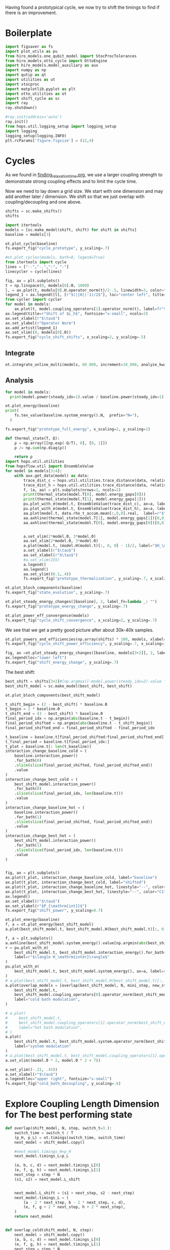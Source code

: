 :PROPERTIES:
:ID:       c06111fd-d719-433d-a316-c163f6e1d384
:END:
#+PROPERTY: header-args :session otto_cycle_shift :kernel python :pandoc no :async yes :tangle tangle/cycle_shift.py

Having found a prototypical cycle, we now try to shift the timings to
find if there is an improvement.

* Boilerplate
#+name: boilerplate
#+begin_src jupyter-python :results none
  import figsaver as fs
  import plot_utils as pu
  from hiro_models.one_qubit_model import StocProcTolerances
  from hiro_models.otto_cycle import OttoEngine
  import hiro_models.model_auxiliary as aux
  import numpy as np
  import qutip as qt
  import utilities as ut
  import stocproc
  import matplotlib.pyplot as plt
  import otto_utilities as ot
  import shift_cycle as sc
  import ray
  ray.shutdown()

  #ray.init(address='auto')
  ray.init()
  from hops.util.logging_setup import logging_setup
  import logging
  logging_setup(logging.INFO)
  plt.rcParams['figure.figsize'] = (12,4)
#+end_src

* Cycles
As we found in [[id:66cb884e-8724-488d-88da-21b929ffc2bb][finding_relaxation_time.org]], we use a larger coupling
strength to demonstrate strong coupling effects and to limit the cycle time.

Now we need to lay down a grid size.
We start with one dimension and may add another later / dimension.
We shift so that we just overlap with coupling/decoupling and one above.
#+begin_src jupyter-python
  shifts = sc.make_shifts()
  shifts
#+end_src

#+RESULTS:
: array([-0.18, -0.12, -0.06,  0.  ,  0.06,  0.12,  0.18,  0.24,  0.3 ])

#+begin_src jupyter-python
  import itertools
  models = [sc.make_model(shift, shift) for shift in shifts]
  baseline = models[3]
#+end_src

#+RESULTS:
: 3.5999999999999996
: 3.5999999999999996
: 3.5999999999999996
: 3.5999999999999996
: 3.5999999999999996
: 3.5999999999999996
: 3.5999999999999996
: 3.5999999999999996
: 3.5999999999999996


#+begin_src jupyter-python
  ot.plot_cycle(baseline)
  fs.export_fig("cycle_prototype", y_scaling=.7)
#+end_src

#+RESULTS:
[[file:./.ob-jupyter/51c63ee880765538669e9a46fe9e115f18c656ed.svg]]

#+begin_src jupyter-python :tangle no
  #ot.plot_cycles(models, bath=0, legend=True)
  from itertools import cycle
  lines = ["--","-.",":", "-"]
  linecycler = cycle(lines)

  fig, ax = plt.subplots()
  t = np.linspace(0, models[0].Θ, 1000)
  l, = ax.plot(t, models[0].H.operator_norm(t)/2-.5, linewidth=3, color="lightgrey")
  legend_1 = ax.legend([l], [r"$(||H||-1)/2$"], loc="center left", title="Reference")
  from cycler import cycler
  for model in models:
      ax.plot(t, model.coupling_operators[1].operator_norm(t), label=fr"${model.L_shift[0] * 100:.0f}\%$", linestyle=(next(linecycler)))
  ax.legend(title=r"Shift of $L_h$", fontsize="x-small", ncols=2)
  ax.set_xlabel(r"$\tau$")
  ax.set_ylabel(r"Operator Norm")
  ax.add_artist(legend_1)
  ax.set_xlim((0, models[0].Θ))
  fs.export_fig("cycle_shift_shifts", x_scaling=2, y_scaling=.5)
#+end_src

#+RESULTS:
[[file:./.ob-jupyter/0840c8ea96bddd108d0cd6c6f4c179fe5e3b5d8e.svg]]

** Integrate
#+begin_src jupyter-python
  ot.integrate_online_multi(models, 80_000, increment=10_000, analyze_kwargs=dict(every=10_000))
#+end_src

** Analysis
#+begin_src jupyter-python
  for model in models:
    print(model.power(steady_idx=1).value / baseline.power(steady_idx=1).value, model.efficiency(steady_idx=1).value)
#+end_src

#+RESULTS:
: -2.7704455654085876 -2.5219916727767804
: -2.034015641972767 -1.6675487518853185
: 0.571544457513159 0.19650010500179352
: 1.0 0.30209537308799783
: 1.1652434363371367 0.3239348992880912
: 1.6254413169874071 0.3309674632505577
: 1.6802797038561466 0.3190991034856301
: 1.6058539780552505 0.2979616403269744
: 1.413212538480568 0.26307105710019735

#+begin_src jupyter-python
  ot.plot_energy(baseline)
  print(
      fs.tex_value(baseline.system_energy().N,  prefix="N="),
    )

  fs.export_fig("prototype_full_energy", x_scaling=2, y_scaling=1)
#+end_src

#+RESULTS:
:RESULTS:
: \(N=80000\)
[[file:./.ob-jupyter/137c3cc0e9a682fb4dcccd9987cff094cd3a977f.svg]]
:END:

#+begin_src jupyter-python
  def thermal_state(T, Ω):
      ρ = np.array([[np.exp(-Ω/T), 0], [0, 1]])
      ρ /= np.sum(np.diag(ρ))

      return ρ
  import hops.util.utilities
  from hopsflow.util import EnsembleValue
  for model in models[3:4]:
      with aux.get_data(model) as data:
          trace_dist_c = hops.util.utilities.trace_distance(data, relative_to=thermal_state(model.T[0], model.energy_gaps[0]))
          trace_dist_h = hops.util.utilities.trace_distance(data, relative_to=thermal_state(model.T[1], model.energy_gaps[1]))
          f, (a, aa) = plt.subplots(nrows=1, ncols=2)
          print(thermal_state(model.T[0], model.energy_gaps[0]))
          print(thermal_state(model.T[1], model.energy_gaps[1]))
          pu.plot_with_σ(model.t, EnsembleValue(trace_dist_c), ax=a, label=r"$||\rho(\tau)-\rho_c||$")
          pu.plot_with_σ(model.t, EnsembleValue(trace_dist_h), ax=a, label=r"$||\rho(\tau)-\rho_h||$")
          aa.plot(model.t, data.rho_t_accum.mean[:,0,0].real,  label=r"$\rho_{00}$")
          aa.axhline(thermal_state(model.T[1], model.energy_gaps[1])[0,0],  label=r"$\rho_{h,00}$", color="lightgray")
          aa.axhline(thermal_state(model.T[0], model.energy_gaps[0])[0,0],  label=r"$\rho_{c,00}$", color="lightgray")


          a.set_xlim(2*model.Θ, 3*model.Θ)
          aa.set_xlim(2*model.Θ, 3*model.Θ)
          a.plot(model.t, (model.H(model.t)[:, 0, 0] - 1)/2, label="$H_\mathrm{sys}$ Modulation")
          a.set_xlabel(r"$\tau$")
          aa.set_xlabel(r"$\tau$")
          #a.set_xlim(155)
          a.legend()
          aa.legend()
          aa.set_ylim((0.1,.4))
          fs.export_fig("prototype_thermalization", y_scaling=.7, x_scaling=2)
#+end_src

#+RESULTS:
:RESULTS:
#+begin_example
  [[0.11920292 0.        ]
   [0.         0.88079708]]
  [[0.37754067 0.        ]
   [0.         0.62245933]]
  /nix/store/h9ywp3qh1x47y82bwgaqrd1fxmp1bdy3-python3-3.9.15-env/lib/python3.9/site-packages/matplotlib/cbook/__init__.py:1369: ComplexWarning: Casting complex values to real discards the imaginary part
    return np.asarray(x, float)
  /nix/store/h9ywp3qh1x47y82bwgaqrd1fxmp1bdy3-python3-3.9.15-env/lib/python3.9/site-packages/matplotlib/axes/_axes.py:5340: ComplexWarning: Casting complex values to real discards the imaginary part
    pts[0] = start
  /nix/store/h9ywp3qh1x47y82bwgaqrd1fxmp1bdy3-python3-3.9.15-env/lib/python3.9/site-packages/matplotlib/axes/_axes.py:5341: ComplexWarning: Casting complex values to real discards the imaginary part
    pts[N + 1] = end
  /nix/store/h9ywp3qh1x47y82bwgaqrd1fxmp1bdy3-python3-3.9.15-env/lib/python3.9/site-packages/matplotlib/axes/_axes.py:5344: ComplexWarning: Casting complex values to real discards the imaginary part
    pts[1:N+1, 1] = dep1slice
  /nix/store/h9ywp3qh1x47y82bwgaqrd1fxmp1bdy3-python3-3.9.15-env/lib/python3.9/site-packages/matplotlib/axes/_axes.py:5346: ComplexWarning: Casting complex values to real discards the imaginary part
    pts[N+2:, 1] = dep2slice[::-1]
#+end_example
[[file:./.ob-jupyter/d8fd69f598a04d24c7d912a451860cf1e02368eb.svg]]
:END:

#+begin_src jupyter-python
  ot.plot_bloch_components(baseline)
  fs.export_fig("state_evolution", y_scaling=.7)
#+end_src

#+RESULTS:
:RESULTS:
: /nix/store/h9ywp3qh1x47y82bwgaqrd1fxmp1bdy3-python3-3.9.15-env/lib/python3.9/site-packages/matplotlib/cbook/__init__.py:1369: ComplexWarning: Casting complex values to real discards the imaginary part
:   return np.asarray(x, float)
[[file:./.ob-jupyter/56833576044806101c278c3e8f158ea44b572782.svg]]
:END:


#+begin_src jupyter-python
  ot.plot_steady_energy_changes([baseline], 2, label_fn=lambda _: "")
  fs.export_fig("prototype_energy_change", y_scaling=.7)
#+end_src

#+RESULTS:
[[file:./.ob-jupyter/7054daf93cfddaccb915ec77b89a8f04d90bbf2d.svg]]


#+begin_src jupyter-python
  ot.plot_power_eff_convergence(models)
  fs.export_fig("cycle_shift_convergence", x_scaling=2, y_scaling=.7)
#+end_src

#+RESULTS:
[[file:./.ob-jupyter/0523dcc91c94deb7cdf13ae934a9ad5f734e6a55.svg]]

We see that we get a pretty good picture after about 30k-40k samples.

#+begin_src jupyter-python
  ot.plot_powers_and_efficiencies(np.array(shifts) * 100, models, xlabel="Cycle Shift")
  fs.export_fig("cycle_shift_power_efficiency", y_scaling=.7, x_scaling=1)
#+end_src

#+RESULTS:
[[file:./.ob-jupyter/67346bf5a74bfe1c7b184f48ea381df4e50cd11b.svg]]

#+begin_src jupyter-python
  fig, ax =ot.plot_steady_energy_changes([baseline, models[3+2]], 2, label_fn=lambda m: ("baseline" if m.hexhash == baseline.hexhash else "shifted"))
  ax.legend(loc="lower left")
  fs.export_fig("shift_energy_change", y_scaling=.7)
#+end_src

#+RESULTS:
[[file:./.ob-jupyter/e302b3e61cd22e6792e1303d0bbbbd74c198a3e4.svg]]


The best shift:
#+begin_src jupyter-python
  best_shift = shifts[3+2]#[np.argmax([-model.power(steady_idx=2).value for model in models])]
  best_shift_model = sc.make_model(best_shift, best_shift)
#+end_src

#+RESULTS:
: 3.5999999999999996

#+begin_src jupyter-python
  ot.plot_bloch_components(best_shift_model)
#+end_src

#+RESULTS:
:RESULTS:
| <Figure | size | 340x320 | with | 1 | Axes> | <AxesSubplot: | xlabel= | $\tau$ | > |
[[file:./.ob-jupyter/33bc9d5f8233c3c45ff92a23684fffad4c4e3c12.svg]]
:END:


#+begin_src jupyter-python
  t_shift_begin = (2 - best_shift) * baseline.Θ
  t_begin = 2 * baseline.Θ
  t_shift_end = (3 - best_shift) * baseline.Θ
  final_period_idx = np.argmin(abs(baseline.t - t_begin))
  final_period_shifted = np.argmin(abs(baseline.t - t_shift_begin))
  final_period_shifted_end = final_period_shifted - final_period_idx

  t_baseline = baseline.t[final_period_shifted:final_period_shifted_end]
  t_final_period = baseline.t[final_period_idx:]
  t_plot = baseline.t[: len(t_baseline)]
  interaction_change_baseline_cold = (
      baseline.interaction_power()
      .for_bath(0)
      .slice(slice(final_period_shifted, final_period_shifted_end))
      .value
  )
  interaction_change_best_cold = (
      best_shift_model.interaction_power()
      .for_bath(0)
      .slice(slice(final_period_idx, len(baseline.t)))
      .value
  )
  interaction_change_baseline_hot = (
      baseline.interaction_power()
      .for_bath(1)
      .slice(slice(final_period_shifted, final_period_shifted_end))
      .value
  )
  interaction_change_best_hot = (
      best_shift_model.interaction_power()
      .for_bath(1)
      .slice(slice(final_period_idx, len(baseline.t)))
      .value
  )


  fig, ax = plt.subplots()
  ax.plot(t_plot, interaction_change_baseline_cold, label="baseline")
  ax.plot(t_plot, interaction_change_best_cold, label="shifted")
  ax.plot(t_plot, interaction_change_baseline_hot, linestyle="--", color="C0")
  ax.plot(t_plot, interaction_change_best_hot, linestyle="--", color="C1")
  ax.legend()
  ax.set_xlabel(r"$\tau$")
  ax.set_ylabel(r"$P_{\mathrm{int}}$")
  fs.export_fig("shift_power", y_scaling=0.7)
#+end_src

#+RESULTS:
[[file:./.ob-jupyter/4b4b05228ed55bd1e0338c9e09642c9c0266d86a.svg]]


#+begin_src jupyter-python
  ot.plot_energy(baseline)
  f, a = ot.plot_energy(best_shift_model)
  a.plot(best_shift_model.t, best_shift_model.H(best_shift_model.t)[:, 0,0])
#+end_src

#+RESULTS:
:RESULTS:
: /nix/store/vkzza81mzwyk5br1c6cm67g48xycvmvl-python3-3.9.15-env/lib/python3.9/site-packages/matplotlib/cbook/__init__.py:1369: ComplexWarning: Casting complex values to real discards the imaginary part
:   return np.asarray(x, float)
| <matplotlib.lines.Line2D | at | 0x7f842620cdc0> |
[[file:./.ob-jupyter/a27e17c2ba730ffef64c68d3a9867998a245d84d.svg]]
[[file:./.ob-jupyter/b6947395240dc2927df2b278655765fafc7ec605.svg]]
:END:


#+begin_src jupyter-python
  f, a = plt.subplots()
  a.axhline(best_shift_model.system_energy().value[np.argmin(abs(best_shift_model.t - model.Θ * 2))], color="gray", linestyle="--")
  r = pu.plot_with_σ(
      best_shift_model.t, best_shift_model.interaction_energy().for_bath(0), ax=a,
      label=r"$\langle H_\mathrm{inter}\rangle$"
  )
  pu.plot_with_σ(
      best_shift_model.t, best_shift_model.system_energy(), ax=a, label=r"$\langle H_\mathrm{sys}\rangle$"
  )
  # a.plot(best_shift_model.t, best_shift_model.H(best_shift_model.t)[:, 0,0])
  a.plot(overlap_models = [overlap(best_shift_model, N, mini_step, new_step_size) for N in Ns]
      best_shift_model.t,
      best_shift_model.coupling_operators[0].operator_norm(best_shift_model.t) / 5,
      label="cold bath modulation",
  )

  # a.plot(
  #     best_shift_model.t,
  #     best_shift_model.coupling_operators[1].operator_norm(best_shift_model.t) / 5,
  #     label="hot bath modulation",
  # )
  a.plot(
      best_shift_model.t, best_shift_model.system.operator_norm(best_shift_model.t) / 5,
      label="system modulation"
  )
  # a.plot(best_shift_model.t, best_shift_model.coupling_operators[1].operator_norm(best_shift_model.t) / 5)
  a.set_xlim((model.Θ * 2, model.Θ * 2 + 7))

  a.set_ylim((-.21, .45))
  a.set_xlabel(r"$\tau$")
  a.legend(loc="upper right", fontsize="x-small")
  fs.export_fig("cold_bath_decoupling", y_scaling=.6)
#+end_src

#+RESULTS:
[[file:./.ob-jupyter/b1883cf8528e1cf12e372f86461c4b1c38192792.svg]]


* Explore Coupling Length Dimension for The best performing state
#+begin_src jupyter-python
  def overlap(shift_model, N, step, switch_t=3.):
      switch_time = switch_t / T
      (p_H, p_L) = ot.timings(switch_time, switch_time)
      next_model = shift_model.copy()

      #next_model.timings_H=p_H
      next_model.timings_L=p_L

      (a, b, c, d) = next_model.timings_L[0]
      (e, f, g, h) = next_model.timings_L[1]
      next_step = step * N
      (s1, s2) = next_model.L_shift


      next_model.L_shift = (s1 + next_step, s2 - next_step)
      next_model.timings_L = (
          (a - 2 * next_step, b - 2 * next_step, c, d),
          (e, f, g + 2 * next_step, h + 2 * next_step),
      )
      return next_model


  def overlap_cold(shift_model, N, step):
      next_model = shift_model.copy()
      (a, b, c, d) = next_model.timings_L[0]
      (e, f, g, h) = next_model.timings_L[1]
      next_step = step * N
      (s1, s2) = next_model.L_shift
      next_model.L_shift = (s1 + next_step, s2 - next_step)
      next_model.timings_L = (
          (a - 2 * next_step, b - 2 * next_step, c - next_step, d - next_step),
          (e + next_step, f + next_step, g + 2 * next_step, h + 2 * next_step),
      )
      return next_model


  Ns = list(range(1, 4))[:1]
  overlap_models = [overlap(best_shift_model, N, step) for N in Ns]
  overlap_models = [overlap_cold(best_shift_model, N, step) for N in Ns]
  new_step_size = 6
  mini_step = (new_step_size / (N-N_over) / T)
  print(mini_step)
  overlap_models = [overlap(best_shift_model, N, mini_step, new_step_size) for N in Ns]
#+end_src

#+RESULTS:
: 0.12

#+begin_src jupyter-python :tangle no
  ot.plot_cycles([overlap_models[0]], legend=True)
#+end_src

#+RESULTS:
:RESULTS:
| <Figure | size | 340x320 | with | 1 | Axes> | <AxesSubplot: | xlabel= | $\tau$ | ylabel= | Operator Norm | > |
[[file:./.ob-jupyter/1448dddffc867d28693765ef9638d816846cbb48.svg]]
:END:

** Integrate
#+begin_src jupyter-julia
  all_overlap_models = [best_shift_model, *overlap_models]
#+end_src


#+begin_src jupyter-python
  ot.integrate_online_multi(overlap_models, 80_000, increment=10_000, analyze_kwargs=dict(every=10_000))
#+end_src

** Analysis
#+begin_src jupyter-python :tangle no
  fig, ax = plt.subplots()
  t = np.linspace(0, all_overlap_models[0].Θ, 1000)
  ax.plot(t, all_overlap_models[0].coupling_operators[0].operator_norm(t), color="C1", linewidth=1, label="Shifted")
  ax.plot(t, all_overlap_models[0].coupling_operators[1].operator_norm(t), color="C1", linestyle="--", linewidth=1)
  ax.plot(t, all_overlap_models[1].coupling_operators[0].operator_norm(t), color="C2", linewidth=1, label="Shifted with Overlap")
  ax.plot(t, all_overlap_models[1].coupling_operators[1].operator_norm(t), color="C2", linestyle="--", linewidth=1)

  ax.set_xlabel(r"$\tau$")
  ax.set_ylabel(r"$||L_{h/c}||$")
  ax.legend()
  fs.export_fig("cycle_shift_shift_vs_overlap", y_scaling=.6)
  #ot.plot_cycles(all_overlap_models[0:2], legend=True)
#+end_src

#+RESULTS:
[[file:./.ob-jupyter/87df1592c89180bd0acbf7aa75af7506769e85ed.svg]]


#+begin_src jupyter-python
  ot.plot_power_eff_convergence(all_overlap_models, 2)
#+end_src

#+RESULTS:
:RESULTS:
| <Figure | size | 340x320 | with | 2 | Axes> | (<AxesSubplot: xlabel= $N$ ylabel= $P$ > <AxesSubplot: xlabel= $N$ ylabel= $\eta$ >) |
[[file:./.ob-jupyter/e01f809855125e962fb4f56975fb4833b122dd1a.svg]]
:END:

#+begin_src jupyter-python
  f, a= ot.plot_energy(all_overlap_models[-1])
  a.plot(model.t, model.coupling_operators[0].operator_norm(model.t))
  a.plot(model.t, model.coupling_operators[1].operator_norm(model.t))
  a.plot(model.t, model.system.operator_norm(model.t))
#+end_src

#+RESULTS:
:RESULTS:
| <matplotlib.lines.Line2D | at | 0x7ff2b6947400> |
[[file:./.ob-jupyter/6f6fb7a34b89a008d51117d01b0dba6e6341fd8c.svg]]
:END:


#+begin_src jupyter-julia
  [model.power(steady_idx=2).value / best_shift_model.power(steady_idx=2).value for model in all_overlap_models]
#+end_src

#+RESULTS:
| 1.0 | 1.3236593973330115 |

#+begin_src jupyter-julia
  [model.efficiency(steady_idx=2).value / best_shift_model.efficiency(steady_idx=2).value for model in all_overlap_models]
#+end_src

#+RESULTS:
| 1.0 | 1.1230706203655971 |

#+begin_src jupyter-julia
  [model.power(steady_idx=2).N  for model in all_overlap_models]
#+end_src

#+RESULTS:
| 80000 | 80000 |


#+begin_src jupyter-python
  ot.plot_powers_and_efficiencies([0] + Ns, all_overlap_models)
#+end_src

#+RESULTS:
:RESULTS:
| <Figure | size | 340x320 | with | 2 | Axes> | <AxesSubplot: | ylabel= | $-\bar{P}$ | > |
[[file:./.ob-jupyter/0b9adf725182e7385744287f98375c8b39c3471b.svg]]
:END:

#+begin_src jupyter-python
  f, a = plt.subplots()
  a.axhline(0, color="lightgrey")
  for model, label in zip(all_overlap_models[:2], ["Shifted", "Shifted with Overlap"]):
      _, _, lines = pu.plot_with_σ(model.t, model.interaction_power().sum_baths().integrate(model.t), ax=a, label=fr"$W_\mathrm{{int}}$ {label}")
      pu.plot_with_σ(model.t, model.system_power().integrate(model.t), ax=a, color=lines[0][0].get_color(), linestyle="--", label=fr"$W_\mathrm{{sys}}$ {label}")
  a.set_ylabel(r"$W_{\mathrm{int/sys}}$")
  a.set_xlabel(r"$\tau$")
  a.legend()
  fs.export_fig("cycle_shift_shift_vs_overlap_power", x_scaling=2, y_scaling=.6)
#+end_src

#+RESULTS:
[[file:./.ob-jupyter/a4e92f194bddc790d251d8118f1bf7592fb58bb7.svg]]

We see that the power boost is solely due to the interaction
modulation.

#+begin_src jupyter-python
    fig, ax =ot.plot_steady_energy_changes(all_overlap_models, 2, label_fn=(lambda m: ["without overlap", "with overlap"][all_overlap_models.index(m)]))
    ax.legend(loc="lower left")

    fs.export_fig("overlap_energy_change", y_scaling=.9)

    fig, ax =ot.plot_steady_work_baths(all_overlap_models, 2, label_fn=(lambda m: ["without overlap", "with overlap"][all_overlap_models.index(m)]))
    ax.legend(loc="lower left")

    fs.export_fig("overlap_energy_change_hot_cold", y_scaling=.9)
#+end_src

#+RESULTS:
:RESULTS:
[[file:./.ob-jupyter/d3d583097cb68d5e14c035db2a96b21a09bbabbe.svg]]
[[file:./.ob-jupyter/42e003371bf36501fb9b747b5e9e1f9960b60fd3.svg]]
:END:


#+begin_src jupyter-python
  r = pu.plot_with_σ(all_overlap_models[-1].t, all_overlap_models[-1].interaction_energy().for_bath(0))
  # a.plot(all_overlap_models[-1].t, all_overlap_models[-1].H(all_overlap_models[-1].t)[:, 0,0])
  r[1].plot(all_overlap_models[-1].t, all_overlap_models[-1].coupling_operators[0].operator_norm(all_overlap_models[-1].t) / 5)
  r[1].plot(all_overlap_models[-1].t, all_overlap_models[-1].coupling_operators[1].operator_norm(all_overlap_models[-1].t) / 5)
  r[1].set_xlim((model.Θ*2, model.Θ*2+15))
#+end_src

#+RESULTS:
:RESULTS:
| 120.0 | 135.0 |
[[file:./.ob-jupyter/05702081169b9057efd24c51303402f7e774030e.svg]]
:END:

** Slower switching
#+begin_src jupyter-python :results none
  long_models = [sc.make_model(shift, shift, switch_t=6., switch_t_sys=3) for shift in shifts]
  long_models = [sc.make_model(shift, shift, switch_t=6.) for shift in shifts]
#+end_src

#+begin_src jupyter-python :tangle no
  fig, ax = plt.subplots()
  t = np.linspace(0, models[0].Θ, 1000)
  ax.plot(t, models[3].coupling_operators[0].operator_norm(t), color="C1", linewidth=1, label="Fast Switching")
  ax.plot(t, models[3].coupling_operators[1].operator_norm(t), color="C1", linestyle="--", linewidth=1)
  ax.plot(t, long_models[3].coupling_operators[0].operator_norm(t), color="C2", linewidth=1, label="Slow Switching")
  ax.plot(t, long_models[3].coupling_operators[1].operator_norm(t), color="C2", linestyle="--", linewidth=1)

  ax.set_xlabel(r"$\tau$")
  ax.set_ylabel(r"$||L_{h/c}||$")
  ax.legend()
  #fs.export_fig("cycle_shift_shift_vs_overlap", y_scaling=.6)
  #ot.plot_cycles(all_overlap_models[0:2], legend=True)
#+end_src

#+RESULTS:
:RESULTS:
: <matplotlib.legend.Legend at 0x7fe2654fb1c0>
[[file:./.ob-jupyter/d165f24daac1914cd7de530b323bdfa4f4277227.svg]]
:END:



*** Analysis
#+begin_src jupyter-python
  from itertools import cycle
  lines = ["--","-.",":", "-"]
  linecycler = cycle(lines)

  fig, ax = plt.subplots()
  t = np.linspace(0, long_models[0].Θ, 1000)
  l, = ax.plot(t, long_models[0].H.operator_norm(t)/2-.5, linewidth=3, color="lightgrey")
  legend_1 = ax.legend([l], [r"$(||H||-1)/2$"], loc="center left", title="Reference")
  from cycler import cycler
  for model in [best_shift_model, long_models[5]]:
      ax.plot(t, model.coupling_operators[1].operator_norm(t), label=fr"${model.L_shift[0] * 100:.0f}\%$", linestyle=(next(linecycler)))
      #ax.plot(t, model.coupling_operators[0].operator_norm(t), label=fr"${model.L_shift[0] * 100:.0f}\%$", linestyle=(next(linecycler)))
  ax.legend(title=r"Shift of $L_h$", fontsize="x-small", ncols=2)
  ax.set_xlabel(r"$\tau$")
  ax.set_ylabel(r"Operator Norm")
  ax.add_artist(legend_1)
  ax.set_xlim((0, long_models[0].Θ))
  fs.export_fig("cycle_shift_long_shifts", x_scaling=2, y_scaling=.5)
#+end_src

#+RESULTS:
[[file:./.ob-jupyter/763d92f7015c3de8d2f422936132342fc8fae839.svg]]


#+begin_src jupyter-python
  ot.integrate_online_multi(long_models, 80_000, increment=10_000, analyze_kwargs=dict(every=10_000))
#+end_src

#+begin_src jupyter-python
  long_baseline = long_models[np.argmin(abs(np.array(shifts) - 0))]
  long_baseline = best_shift_model
  for shift, model in zip(shifts, long_models):
      print(
          shift, best_shift,
          model.power(steady_idx=2).N,
          model.power(steady_idx=2).value / long_baseline.power(steady_idx=2).value,
          (model.efficiency(steady_idx=2).value - long_baseline.efficiency(steady_idx=2).value) * 100,
          (model.efficiency(steady_idx=2).value, long_baseline.efficiency(steady_idx=2).value),
      )
#+end_src

#+RESULTS:
: -0.18 0.12 80000 -0.7432352797196996 -98.3933277583729 (-0.6547883379568094, 0.32914493962691976)
: -0.12 0.12 80000 0.5515764970059213 -4.588837155210551 (0.28325656807481425, 0.32914493962691976)
: -0.06 0.12 80000 0.9849641934327689 10.389858999462525 (0.433043529621545, 0.32914493962691976)
: 0.0 0.12 80000 0.9864290608793423 10.386118256193916 (0.4330061221888589, 0.32914493962691976)
: 0.06 0.12 80000 0.9777553355809067 10.616195121156663 (0.4353068908384864, 0.32914493962691976)
: 0.12 0.12 80000 1.1185864670592693 10.712677023075978 (0.43627170985767955, 0.32914493962691976)
: 0.18 0.12 80000 1.280064611377701 7.403981413620636 (0.4031847537631261, 0.32914493962691976)
: 0.24 0.12 80000 1.1867997141496045 2.747192020803302 (0.3566168598349528, 0.32914493962691976)
: 0.3 0.12 80000 0.7281813558728701 -10.479096524510464 (0.22435397438181512, 0.32914493962691976)


#+begin_src jupyter-python
  fig, (ax1, ax2) = plt.subplots(nrows=1, ncols=2)
  _, ax1_right = ot.plot_powers_and_efficiencies(np.array(shifts) * 100, models, xlabel="Cycle Shift", ax=ax1)[2]
  _, ax2_right = ot.plot_powers_and_efficiencies(np.array(shifts) * 100, long_models, xlabel="Cycle Shift", ax=ax2)[2]

  ax1_right.sharey(ax2_right)
  ax1.sharey(ax2)

  ax1.set_title("Fast Coupling")
  ax2.set_title("Slow Coupling")
  fs.export_fig("cycle_shift_power_efficiency_with_slower", y_scaling=.7, x_scaling=2)
#+end_src

#+RESULTS:
[[file:./.ob-jupyter/136aed41f1e97c8727d923361a130a92097a60ce.svg]]

Aho! The trick is just to slow down the coupling switching.

#+begin_src jupyter-python
  fig, ax =ot.plot_steady_energy_changes([long_models[3+2], models[3+2]], 2, label_fn=lambda m: ("long" if m.hexhash == long_models[3+2].hexhash else "short"))
  ax.legend(loc="lower left")

  #fs.export_fig("shift_energy_change", y_scaling=.7)
#+end_src

#+RESULTS:
:RESULTS:
: <matplotlib.legend.Legend at 0x7f46809d1670>
[[file:./.ob-jupyter/79b743c561edc35e3a3916de2ce83b18cba6c55d.svg]]
:END:

#+begin_src jupyter-python
  powers_long = [-model.power(steady_idx=2).value for model in long_models]
  powers_short = [-model.power(steady_idx=2).value for model in models]
  power_overlap = -overlap_models[0].power(steady_idx=2).value
  plt.plot(shifts, powers_short)
  plt.plot(shifts, powers_long)
  plt.axhline(power_overlap)
#+end_src

#+RESULTS:
:RESULTS:
# [goto error]
: [0;31m---------------------------------------------------------------------------[0m
: [0;31mNameError[0m                                 Traceback (most recent call last)
: Cell [0;32mIn[56], line 3[0m
: [1;32m      1[0m powers_long [38;5;241m=[39m [[38;5;241m-[39mmodel[38;5;241m.[39mpower(steady_idx[38;5;241m=[39m[38;5;241m2[39m)[38;5;241m.[39mvalue [38;5;28;01mfor[39;00m model [38;5;129;01min[39;00m long_models]
: [1;32m      2[0m powers_short [38;5;241m=[39m [[38;5;241m-[39mmodel[38;5;241m.[39mpower(steady_idx[38;5;241m=[39m[38;5;241m2[39m)[38;5;241m.[39mvalue [38;5;28;01mfor[39;00m model [38;5;129;01min[39;00m models]
: [0;32m----> 3[0m power_overlap [38;5;241m=[39m [38;5;241m-[39m[43moverlap_models[49m[[38;5;241m0[39m][38;5;241m.[39mpower(steady_idx[38;5;241m=[39m[38;5;241m2[39m)[38;5;241m.[39mvalue
: [1;32m      4[0m plt[38;5;241m.[39mplot(shifts, powers_short)
: [1;32m      5[0m plt[38;5;241m.[39mplot(shifts, powers_long)
:
: [0;31mNameError[0m: name 'overlap_models' is not defined
:END:

The overlap model still has slightly, but negligible power advantage.


#+begin_src jupyter-python
  efficiencys_long = [model.efficiency(steady_idx=2).value for model in long_models]
  efficiencys_short = [model.efficiency(steady_idx=2).value for model in models]
  efficiency_overlap = overlap_models[0].efficiency(steady_idx=2).value
  plt.plot(shifts, efficiencys_short)
  plt.plot(shifts, efficiencys_long)
  plt.axhline(efficiency_overlap)

#+end_src

#+RESULTS:
:RESULTS:
: <matplotlib.lines.Line2D at 0x7fb7bf86df10>
[[file:./.ob-jupyter/e3ad584293286425efa5f50a7c2037f568438277.svg]]
:END:

Ok, we find that there's nothing special about the overlap model.

Now let's try to find out why the efficiency improved.

#+begin_src jupyter-python
  best_long_model = long_models[5]

  flow_long = -1*best_long_model.bath_energy_flow().for_bath(0)
  power_long = best_long_model.interaction_power().for_bath(0)

  flow_short = -1*best_shift_model.bath_energy_flow().for_bath(0)
  power_short = best_shift_model.interaction_power().for_bath(0)

  plt.plot(best_shift_model.t, flow_short.value, label="fast coupling")
  plt.plot(best_shift_model.t, flow_long.value, label="slow coupling")
  plt.plot(best_shift_model.t, power_short.value, linestyle="--", color="C0")
  plt.plot(best_shift_model.t, power_long.value, linestyle="--",  color="C1")
  plt.xlim((2*best_long_model.Θ-5, 2*best_long_model.Θ+10))
  plt.ylim((-.015,.06))
  plt.legend()
  plt.xlabel(r"$\tau$")
  fs.export_fig("cold_bath_flow", y_scaling=.7)
#+end_src

#+RESULTS:
[[file:./.ob-jupyter/ae6cb31c3edef8ef606a639a364d4a25e0442688.svg]]
Way less energy is dumped into the cold bath.

#+begin_src jupyter-python
  t, rel_short_cold = ot.val_relative_to_steady(
      best_shift_model,
      best_shift_model.bath_energy().for_bath(0),
      2,
      1-best_shift_model.L_shift[0]
  )

  t, rel_short_hot = ot.val_relative_to_steady(
      best_shift_model,
      best_shift_model.bath_energy().for_bath(1),
      2,
      1-best_shift_model.L_shift[0]
  )

  t, rel_long_cold = ot.val_relative_to_steady(
      best_long_model,
      best_long_model.bath_energy().for_bath(0),
      2,
      (1-best_long_model.L_shift[0])
  )
  t, rel_long_hot = ot.val_relative_to_steady(
      best_long_model,
      best_long_model.bath_energy().for_bath(1),
      2,
      (1-best_long_model.L_shift[0])
  )
  # plt.plot(t, -(rel_long_cold).value, label="slow coupling")
  # plt.plot(t, -(rel_long_hot).value, label="slow coupling")
  # plt.plot(t, best_long_model.coupling_operators[1].operator_norm(t), label="slow coupling")

  plt.plot(t, -(rel_long_cold/rel_long_hot).value, label="slow coupling")
  plt.plot(t, -(rel_short_cold/rel_short_hot).value, label="fast coupling")
  plt.plot(t, best_long_model.coupling_operators[0].operator_norm(t), color="C0", linestyle="dashed")
  plt.plot(t, best_shift_model.coupling_operators[0].operator_norm(t), color="C1", linestyle="dashed")

  plt.ylim((-.1,.75))
  plt.xlim((100, 128))
  plt.legend()
  plt.xlabel(r"$\tau$")
  plt.ylabel(r"$-\Delta \langle{H_{\mathrm{B},c}}\rangle/\Delta \langle{H_{\mathrm{B},h}}\rangle$")
  fs.export_fig("hot_vs_cold_bath", y_scaling=.7)
#+end_src

#+RESULTS:
[[file:./.ob-jupyter/68ae36ac29f3001fc1745d612ccfcba544ef5707.svg]]

#+begin_src jupyter-python
  plt.plot(best_shift_model.t, (best_shift_model.bath_energy().for_bath(0) / best_shift_model.bath_energy().for_bath(1)).value)
  plt.ylim((-1, 1))
#+end_src

#+RESULTS:
:RESULTS:
: /home/hiro/src/hopsflow/hopsflow/util.py:334: RuntimeWarning: invalid value encountered in divide
:   (left_i[2] / right_i[1]) ** 2
| -1.0 | 1.0 |
[[file:./.ob-jupyter/2481b239f61a4fc84617ca79cb91d7ee2c7eae6d.svg]]
:END:


** Slower switching + Only Cold Bath Coupling Shifted
*** Model def and intergration
:PROPERTIES:
:header-args: :tangle tangle/only_cold.py :noweb yes :async yes :session otto_cycle_shift
:END:

#+begin_src jupyter-python
  <<boilerplate>>
#+end_src

#+RESULTS:

#+begin_src jupyter-python :results none
  shifts = sc.make_shifts()
  cold_models = [sc.make_model(shift, shift, switch_t=6., only_cold=True) for shift in shifts]
#+end_src

#+begin_src jupyter-python
  ot.integrate_online_multi(cold_models, 80_000, increment=10_000, analyze_kwargs=dict(every=10_000))
#+end_src

*** Cycle showcase
#+begin_src jupyter-python :tangle no
  fig, ax = plt.subplots()
  t = np.linspace(0, models[0].Θ, 1000)
  ax.plot(t, long_models[-3].coupling_operators[0].operator_norm(t), color="C1", linewidth=1, label="both shifted")
  ax.plot(t, long_models[-3].coupling_operators[1].operator_norm(t), color="C1", linestyle="--", linewidth=1)
  ax.plot(t, cold_models[-3].coupling_operators[0].operator_norm(t), color="C2", linewidth=1, linestyle="dotted", label="only cold shifted")
  ax.plot(t, cold_models[-3].coupling_operators[1].operator_norm(t), color="C2", linestyle="--", linewidth=1)
  ax.plot(t, (cold_models[-3].system.operator_norm(t)-1)/2, color="lightgrey", linestyle="--", linewidth=1)

  ax.set_xlabel(r"$\tau$")
  ax.set_ylabel(r"$||L_{h/c}||$")
  ax.legend()
  fs.export_fig("cycle_shift_cold_shift", y_scaling=.6)
  #ot.plot_cycles(all_overlap_models[0:2], legend=True)
#+end_src

#+RESULTS:

[[file:./.ob-jupyter/e3413d8306c7996bd7476d0047a621c7c973187e.svg]]

#+begin_src jupyter-python
  from itertools import cycle
  lines = ["--","-.",":", "-"]
  linecycler = cycle(lines)
  fig, ax = plt.subplots()
  t = np.linspace(0, models[0].Θ, 1000)
  #l, = ax.plot(t, models[0].H.operator_norm(t)/2-.5, linewidth=3, color="lightgrey")
  l, = ax.plot(t, cold_models[3].coupling_operators[1].operator_norm(t), linewidth=3, color="lightgrey")
  legend_1 = ax.legend([l], [r"$(||H||-1)/2$"], loc="center left", title="Reference")
  from cycler import cycler
  for model in cold_models:
      ax.plot(t, model.coupling_operators[0].operator_norm(t), label=fr"${model.L_shift[0] * 100:.0f}\%$", linestyle=(next(linecycler)))
  ax.legend(title=r"Shift of $L_h$", fontsize="x-small", ncols=2)
  ax.set_xlabel(r"$\tau$")
  ax.set_ylabel(r"Operator Norm")
  ax.add_artist(legend_1)
  ax.set_xlim((0, models[0].Θ))
#+end_src

#+RESULTS:
:RESULTS:
| 0.0 | 60.0 |
[[file:./.ob-jupyter/88280474909756e93a10041db2d0af4db2e54edd.svg]]
:END:

#+begin_src jupyter-python
  fig, (ax2, ax1) = plt.subplots(nrows=1, ncols=2)
  _, ax1_right = ot.plot_powers_and_efficiencies(np.array(shifts) * 100, cold_models, xlabel="Cycle Shift", ax=ax1)[2]
  _, ax2_right = ot.plot_powers_and_efficiencies(np.array(shifts) * 100, long_models, xlabel="Cycle Shift", ax=ax2)[2]

  ax1_right.sharey(ax2_right)
  ax1.sharey(ax2)

  ax1.set_title("Cold Shifted")
  ax2.set_title("Both Shifted")
  fs.export_fig("cycle_shift_power_efficiency_longer_vs_only_cold", y_scaling=.7, x_scaling=2)
#+end_src

#+RESULTS:
[[file:./.ob-jupyter/a419bc15659f714ac138884080b263c1a41f49c8.svg]]

** Findings
- coupling overlap doesn't help much
- with these parameters the earlier obeservation does not recur
- more scan needed
- maybe slower coupling/decoupling will help
